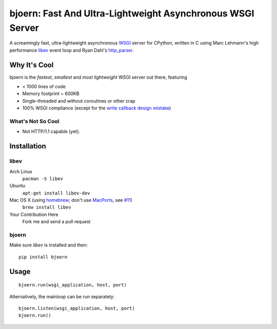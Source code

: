 bjoern: Fast And Ultra-Lightweight Asynchronous WSGI Server
===========================================================

A screamingly fast, ultra-lightweight asynchronous WSGI_ server for CPython,
written in C using Marc Lehmann's high performance libev_ event loop and
Ryan Dahl's http_parser_.

Why It's Cool
~~~~~~~~~~~~~
bjoern is the *fastest*, *smallest* and *most lightweight* WSGI server out there,
featuring

* < 1000 lines of code
* Memory footprint ~ 600KB
* Single-threaded and without coroutines or other crap
* 100% WSGI compliance (except for the `write callback design mistake`_)

What's Not So Cool
------------------
* Not HTTP/1.1 capable (yet).

Installation
~~~~~~~~~~~~
libev
-----
Arch Linux
   ``pacman -S libev``
Ubuntu
   ``apt-get install libev-dev``
Mac OS X (using homebrew_; don't use MacPorts_, see `#11`_)
   ``brew install libev``
Your Contribution Here
   Fork me and send a pull request

bjoern
------
Make sure *libev* is installed and then::

   pip install bjoern

Usage
~~~~~
::
   
   bjoern.run(wsgi_application, host, port)

Alternatively, the mainloop can be run separately::

   bjoern.listen(wsgi_application, host, port)
   bjoern.run()

.. _WSGI:         http://www.python.org/dev/peps/pep-0333/
.. _libev:        http://software.schmorp.de/pkg/libev.html
.. _http_parser:  http://github.com/ry/http-parser
.. _write callback design mistake:
                  http://www.python.org/dev/peps/pep-0333/#the-write-callable
.. _MacPorts: https://macports.org
.. _#11: https://github.com/jonashaag/bjoern/issues/11/find
.. _homebrew: http://mxcl.github.com/homebrew/
